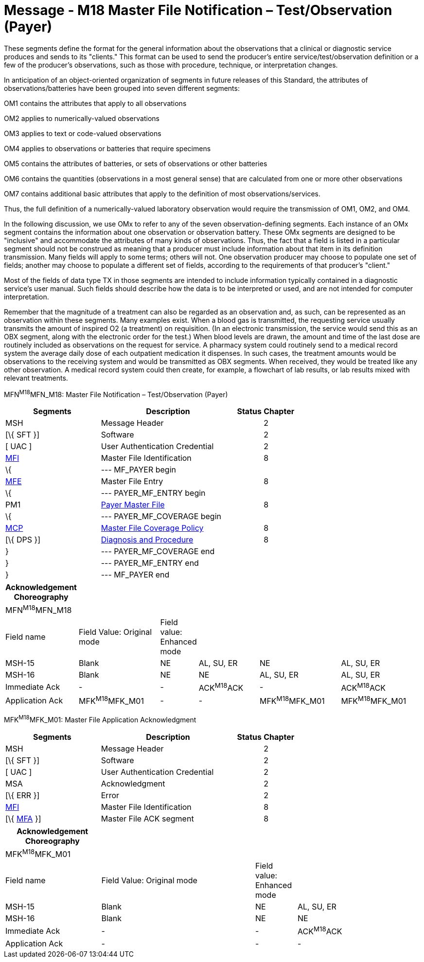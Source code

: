 = Message - M18 Master File Notification – Test/Observation (Payer)
:render_as: Message Page
:v291_section: 8.8.1; 8.8.8

These segments define the format for the general information about the observations that a clinical or diagnostic service produces and sends to its "clients." This format can be used to send the producer's entire service/test/observation definition or a few of the producer's observations, such as those with procedure, technique, or interpretation changes.

In anticipation of an object-oriented organization of segments in future releases of this Standard, the attributes of observations/batteries have been grouped into seven different segments:

OM1 contains the attributes that apply to all observations

OM2 applies to numerically-valued observations

OM3 applies to text or code-valued observations

OM4 applies to observations or batteries that require specimens

OM5 contains the attributes of batteries, or sets of observations or other batteries

OM6 contains the quantities (observations in a most general sense) that are calculated from one or more other observations

OM7 contains additional basic attributes that apply to the definition of most observations/services.

Thus, the full definition of a numerically-valued laboratory observation would require the transmission of OM1, OM2, and OM4.

In the following discussion, we use OMx to refer to any of the seven observation-defining segments. Each instance of an OMx segment contains the information about one observation or observation battery. These OMx segments are designed to be "inclusive" and accommodate the attributes of many kinds of observations. Thus, the fact that a field is listed in a particular segment should not be construed as meaning that a producer must include information about that item in its definition transmission. Many fields will apply to some terms; others will not. One observation producer may choose to populate one set of fields; another may choose to populate a different set of fields, according to the requirements of that producer's "client."

Most of the fields of data type TX in those segments are intended to include information typically contained in a diagnostic service's user manual. Such fields should describe how the data is to be interpreted or used, and are not intended for computer interpretation.

Remember that the magnitude of a treatment can also be regarded as an observation and, as such, can be represented as an observation within these segments. Many examples exist. When a blood gas is transmitted, the requesting service usually transmits the amount of inspired O2 (a treatment) on requisition. (In an electronic transmission, the service would send this as an OBX segment, along with the electronic order for the test.) When blood levels are drawn, the amount and time of the last dose are routinely included as observations on the request for service. A pharmacy system could routinely send to a medical record system the average daily dose of each outpatient medication it dispenses. In such cases, the treatment amounts would be observations to the receiving system and would be transmitted as OBX segments. When received, they would be treated like any other observation. A medical record system could then create, for example, a flowchart of lab results, or lab results mixed with relevant treatments.

MFN^M18^MFN_M18: Master File Notification – Test/Observation (Payer)

[width="100%",cols="33%,47%,9%,11%",options="header",]

|===

|Segments |Description |Status |Chapter

|MSH |Message Header | |2

|[\{ SFT }] |Software | |2

|[ UAC ] |User Authentication Credential | |2

|link:#MFI[MFI] |Master File Identification | |8

|\{ |--- MF_PAYER begin | |

|link:#MFE[MFE] |Master File Entry | |8

|\{ |--- PAYER_MF_ENTRY begin | |

|PM1 |link:#pm1-payer-master-file-segment[Payer Master File] | |8

|\{ |--- PAYER_MF_COVERAGE begin | |

|link:#OM7[MCP] |link:#mcp-master-file-coverage-policy-segment[Master File Coverage Policy] | |8

|[\{ DPS }] |link:#dps-diagnosis-and-procedure-code-segment[Diagnosis and Procedure] | |8

|} |--- PAYER_MF_COVERAGE end | |

|} |--- PAYER_MF_ENTRY end | |

|} |--- MF_PAYER end | |

|===

[width="100%",cols="17%,21%,4%,16%,21%,21%",options="header",]

|===

|Acknowledgement Choreography | | | | |

|MFN^M18^MFN_M18 | | | | |

|Field name |Field Value: Original mode |Field value: Enhanced mode | | |

|MSH-15 |Blank |NE |AL, SU, ER |NE |AL, SU, ER

|MSH-16 |Blank |NE |NE |AL, SU, ER |AL, SU, ER

|Immediate Ack |- |- |ACK^M18^ACK |- |ACK^M18^ACK

|Application Ack |MFK^M18^MFK_M01 |- |- |MFK^M18^MFK_M01 |MFK^M18^MFK_M01

|===

MFK^M18^MFK_M01: Master File Application Acknowledgment

[width="100%",cols="33%,47%,9%,11%",options="header",]

|===

|Segments |Description |Status |Chapter

|MSH |Message Header | |2

|[\{ SFT }] |Software | |2

|[ UAC ] |User Authentication Credential | |2

|MSA |Acknowledgment | |2

|[\{ ERR }] |Error | |2

|link:#MFI[MFI] |Master File Identification | |8

|[\{ link:#MFA[MFA] }] |Master File ACK segment | |8

|===

[width="100%",cols="23%,37%,10%,30%",options="header",]

|===

|Acknowledgement Choreography | | |

|MFK^M18^MFK_M01 | | |

|Field name |Field Value: Original mode |Field value: Enhanced mode |

|MSH-15 |Blank |NE |AL, SU, ER

|MSH-16 |Blank |NE |NE

|Immediate Ack |- |- |ACK^M18^ACK

|Application Ack |- |- |-

|===

[message-tabs, ["MFN^M18^MFN_M18", "MFN Interaction", "ACK^M18^ACK", "ACK Interaction", "MFK^M18^MFK_M01", "MFK Interaction"]]

